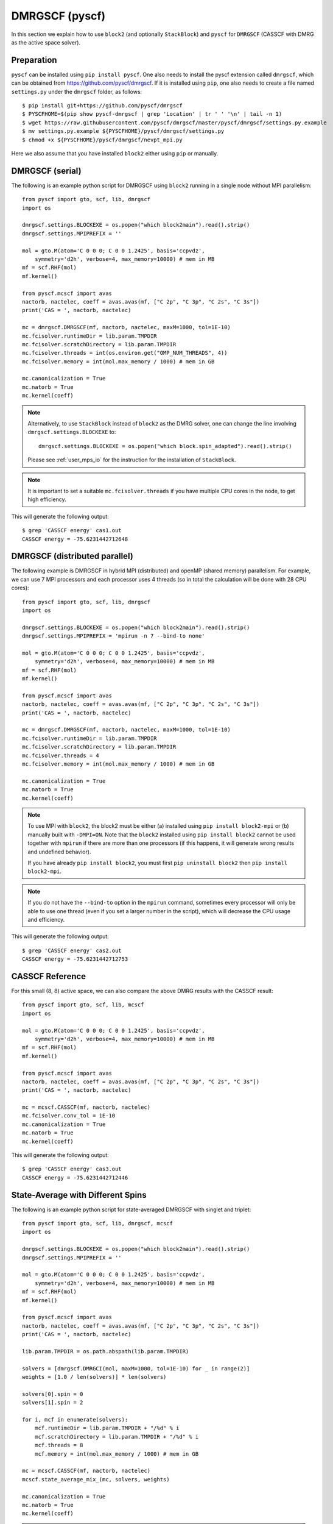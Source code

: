 
.. highlight:: bash

.. _user_dmrgscf:

DMRGSCF (pyscf)
===============

In this section we explain how to use ``block2`` (and optionally ``StackBlock``) and ``pyscf`` for ``DMRGSCF`` (CASSCF with DMRG as the active space solver).

Preparation
-----------

``pyscf`` can be installed using ``pip install pyscf``.
One also needs to install the pyscf extension called ``dmrgscf``, which can be obtained from
`https://github.com/pyscf/dmrgscf <https://github.com/pyscf/dmrgscf>`_.
If it is installed using ``pip``, one also needs to create a file named ``settings.py`` under the ``dmrgscf`` folder, as follows: ::

    $ pip install git+https://github.com/pyscf/dmrgscf
    $ PYSCFHOME=$(pip show pyscf-dmrgscf | grep 'Location' | tr ' ' '\n' | tail -n 1)
    $ wget https://raw.githubusercontent.com/pyscf/dmrgscf/master/pyscf/dmrgscf/settings.py.example
    $ mv settings.py.example ${PYSCFHOME}/pyscf/dmrgscf/settings.py
    $ chmod +x ${PYSCFHOME}/pyscf/dmrgscf/nevpt_mpi.py

Here we also assume that you have installed ``block2`` either using ``pip`` or manually.

DMRGSCF (serial)
----------------

.. highlight:: python3

The following is an example python script for DMRGSCF using ``block2`` running in a single node without MPI parallelism: ::

    from pyscf import gto, scf, lib, dmrgscf
    import os

    dmrgscf.settings.BLOCKEXE = os.popen("which block2main").read().strip()
    dmrgscf.settings.MPIPREFIX = ''

    mol = gto.M(atom='C 0 0 0; C 0 0 1.2425', basis='ccpvdz',
        symmetry='d2h', verbose=4, max_memory=10000) # mem in MB
    mf = scf.RHF(mol)
    mf.kernel()

    from pyscf.mcscf import avas
    nactorb, nactelec, coeff = avas.avas(mf, ["C 2p", "C 3p", "C 2s", "C 3s"])
    print('CAS = ', nactorb, nactelec)

    mc = dmrgscf.DMRGSCF(mf, nactorb, nactelec, maxM=1000, tol=1E-10)
    mc.fcisolver.runtimeDir = lib.param.TMPDIR
    mc.fcisolver.scratchDirectory = lib.param.TMPDIR
    mc.fcisolver.threads = int(os.environ.get("OMP_NUM_THREADS", 4))
    mc.fcisolver.memory = int(mol.max_memory / 1000) # mem in GB

    mc.canonicalization = True
    mc.natorb = True
    mc.kernel(coeff)

.. note ::

    Alternatively, to use ``StackBlock`` instead of ``block2`` as the DMRG solver, one can change the line involving ``dmrgscf.settings.BLOCKEXE`` to: ::

        dmrgscf.settings.BLOCKEXE = os.popen("which block.spin_adapted").read().strip()
    
    Please see :ref:`user_mps_io` for the instruction for the installation of ``StackBlock``.

.. note ::

    It is important to set a suitable ``mc.fcisolver.threads`` if you have multiple CPU cores in the node,
    to get high efficiency.

.. highlight:: text

This will generate the following output: ::

    $ grep 'CASSCF energy' cas1.out
    CASSCF energy = -75.6231442712648

DMRGSCF (distributed parallel)
------------------------------

.. highlight:: python3

The following example is DMRGSCF in hybrid MPI (distributed) and openMP (shared memory) parallelism.
For example, we can use 7 MPI processors and each processor uses 4 threads
(so in total the calculation will be done with 28 CPU cores): ::

    from pyscf import gto, scf, lib, dmrgscf
    import os

    dmrgscf.settings.BLOCKEXE = os.popen("which block2main").read().strip()
    dmrgscf.settings.MPIPREFIX = 'mpirun -n 7 --bind-to none'

    mol = gto.M(atom='C 0 0 0; C 0 0 1.2425', basis='ccpvdz',
        symmetry='d2h', verbose=4, max_memory=10000) # mem in MB
    mf = scf.RHF(mol)
    mf.kernel()

    from pyscf.mcscf import avas
    nactorb, nactelec, coeff = avas.avas(mf, ["C 2p", "C 3p", "C 2s", "C 3s"])
    print('CAS = ', nactorb, nactelec)

    mc = dmrgscf.DMRGSCF(mf, nactorb, nactelec, maxM=1000, tol=1E-10)
    mc.fcisolver.runtimeDir = lib.param.TMPDIR
    mc.fcisolver.scratchDirectory = lib.param.TMPDIR
    mc.fcisolver.threads = 4
    mc.fcisolver.memory = int(mol.max_memory / 1000) # mem in GB

    mc.canonicalization = True
    mc.natorb = True
    mc.kernel(coeff)

.. note ::

    To use MPI with ``block2``, the block2 must be either (a) installed using ``pip install block2-mpi``
    or (b) manually built with ``-DMPI=ON``. Note that the ``block2`` installed using ``pip install block2``
    cannot be used together with ``mpirun`` if there are more than one processors (if this happens,
    it will generate wrong results and undefined behavior).

    If you have already ``pip install block2``, you must first ``pip uninstall block2`` then ``pip install block2-mpi``.

.. note ::

    If you do not have the ``--bind-to`` option in the ``mpirun`` command, sometimes every processor will only
    be able to use one thread (even if you set a larger number in the script), which will decrease the CPU usage
    and efficiency.

.. highlight:: text

This will generate the following output: ::

    $ grep 'CASSCF energy' cas2.out
    CASSCF energy = -75.6231442712753

CASSCF Reference
----------------

.. highlight:: python3

For this small (8, 8) active space, we can also compare the above DMRG results with the CASSCF result: ::

    from pyscf import gto, scf, lib, mcscf
    import os

    mol = gto.M(atom='C 0 0 0; C 0 0 1.2425', basis='ccpvdz',
        symmetry='d2h', verbose=4, max_memory=10000) # mem in MB
    mf = scf.RHF(mol)
    mf.kernel()

    from pyscf.mcscf import avas
    nactorb, nactelec, coeff = avas.avas(mf, ["C 2p", "C 3p", "C 2s", "C 3s"])
    print('CAS = ', nactorb, nactelec)

    mc = mcscf.CASSCF(mf, nactorb, nactelec)
    mc.fcisolver.conv_tol = 1E-10
    mc.canonicalization = True
    mc.natorb = True
    mc.kernel(coeff)

.. highlight:: text

This will generate the following output: ::

    $ grep 'CASSCF energy' cas3.out
    CASSCF energy = -75.6231442712446

State-Average with Different Spins
----------------------------------

.. highlight:: python3

The following is an example python script for state-averaged DMRGSCF with singlet and triplet: ::

    from pyscf import gto, scf, lib, dmrgscf, mcscf
    import os

    dmrgscf.settings.BLOCKEXE = os.popen("which block2main").read().strip()
    dmrgscf.settings.MPIPREFIX = ''

    mol = gto.M(atom='C 0 0 0; C 0 0 1.2425', basis='ccpvdz',
        symmetry='d2h', verbose=4, max_memory=10000) # mem in MB
    mf = scf.RHF(mol)
    mf.kernel()

    from pyscf.mcscf import avas
    nactorb, nactelec, coeff = avas.avas(mf, ["C 2p", "C 3p", "C 2s", "C 3s"])
    print('CAS = ', nactorb, nactelec)

    lib.param.TMPDIR = os.path.abspath(lib.param.TMPDIR)

    solvers = [dmrgscf.DMRGCI(mol, maxM=1000, tol=1E-10) for _ in range(2)]
    weights = [1.0 / len(solvers)] * len(solvers)

    solvers[0].spin = 0
    solvers[1].spin = 2

    for i, mcf in enumerate(solvers):
        mcf.runtimeDir = lib.param.TMPDIR + "/%d" % i
        mcf.scratchDirectory = lib.param.TMPDIR + "/%d" % i
        mcf.threads = 8
        mcf.memory = int(mol.max_memory / 1000) # mem in GB

    mc = mcscf.CASSCF(mf, nactorb, nactelec)
    mcscf.state_average_mix_(mc, solvers, weights)

    mc.canonicalization = True
    mc.natorb = True
    mc.kernel(coeff)

.. note ::

    The ``mc`` parameter in the function ``state_average_mix_`` must be a ``CASSCF`` object.
    It cannot be a ``DMRGSCF`` object (will produce a runtime error).

.. highlight:: text

This will generate the following output: ::

    $ grep 'State ' cas4.out
    State 0 weight 0.5  E = -75.6175232350073 S^2 = 0.0000000
    State 1 weight 0.5  E = -75.298522666384  S^2 = 2.0000000

Unrestricted DMRGSCF
--------------------

.. highlight:: python3

One can also perform Unrestricted CASSCF (UCASSCF) with ``block2`` using a UHF reference.
Currently this is not directly supported by the ``pyscf/dmrgscf`` package, but here we can add some small modifications.
The following is an example: ::

    from pyscf import gto, scf, lib, dmrgscf, mcscf, fci
    import os

    dmrgscf.settings.BLOCKEXE = os.popen("which block2main").read().strip()
    dmrgscf.settings.MPIPREFIX = ''

    mol = gto.M(atom='C 0 0 0; C 0 0 1.2425', basis='ccpvdz',
        symmetry=False, verbose=4, max_memory=10000) # mem in MB
    mf = scf.UHF(mol)
    mf.kernel()

    def write_uhf_fcidump(DMRGCI, h1e, g2e, n_sites, nelec, ecore=0, tol=1E-15):

        import numpy as np
        from pyscf import ao2mo
        from subprocess import check_call
        from block2 import FCIDUMP, VectorUInt8

        if isinstance(nelec, (int, np.integer)):
            na = nelec // 2 + nelec % 2
            nb = nelec - na
        else:
            na, nb = nelec

        assert isinstance(h1e, tuple) and len(h1e) == 2
        assert isinstance(g2e, tuple) and len(g2e) == 3

        mh1e_a = h1e[0][np.tril_indices(n_sites)]
        mh1e_b = h1e[1][np.tril_indices(n_sites)]
        mh1e_a[np.abs(mh1e_a) < tol] = 0.0
        mh1e_b[np.abs(mh1e_b) < tol] = 0.0

        g2e_aa = ao2mo.restore(8, g2e[0], n_sites)
        g2e_bb = ao2mo.restore(8, g2e[2], n_sites)
        g2e_ab = ao2mo.restore(4, g2e[1], n_sites)
        g2e_aa[np.abs(g2e_aa) < tol] = 0.0
        g2e_bb[np.abs(g2e_bb) < tol] = 0.0
        g2e_ab[np.abs(g2e_ab) < tol] = 0.0

        mh1e = (mh1e_a, mh1e_b)
        mg2e = (g2e_aa, g2e_bb, g2e_ab)

        cmd = ' '.join((DMRGCI.mpiprefix, "mkdir -p", DMRGCI.scratchDirectory))
        check_call(cmd, shell=True)
        if not os.path.exists(DMRGCI.runtimeDir):
            os.makedirs(DMRGCI.runtimeDir)

        fd = FCIDUMP()
        fd.initialize_sz(n_sites, na + nb, na - nb, 1, ecore, mh1e, mg2e)
        fd.orb_sym = VectorUInt8([1] * n_sites)
        integral_file = os.path.join(DMRGCI.runtimeDir, DMRGCI.integralFile)
        fd.write(integral_file)
        DMRGCI.groupname = None
        DMRGCI.nonspinAdapted = True
        return integral_file

    def make_rdm12s(DMRGCI, state, norb, nelec, **kwargs):

        import numpy as np

        if isinstance(nelec, (int, np.integer)):
            na = nelec // 2 + nelec % 2
            nb = nelec - na
        else:
            na, nb = nelec

        file2pdm = "2pdm-%d-%d.npy" % (state, state) if DMRGCI.nroots > 1 else "2pdm.npy"
        dm2 = np.load(os.path.join(DMRGCI.scratchDirectory, "node0", file2pdm))
        dm2 = dm2.transpose(0, 1, 4, 2, 3)
        dm1a = np.einsum('ikjj->ki', dm2[0]) / (na - 1)
        dm1b = np.einsum('ikjj->ki', dm2[2]) / (nb - 1)

        return (dm1a, dm1b), dm2

    dmrgscf.dmrgci.writeIntegralFile = write_uhf_fcidump
    dmrgscf.DMRGCI.make_rdm12s = make_rdm12s

    mc = mcscf.UCASSCF(mf, 8, 8)
    mc.fcisolver = dmrgscf.DMRGCI(mol, maxM=1000, tol=1E-7)
    mc.fcisolver.runtimeDir = lib.param.TMPDIR
    mc.fcisolver.scratchDirectory = lib.param.TMPDIR
    mc.fcisolver.threads = int(os.environ["OMP_NUM_THREADS"])
    mc.fcisolver.memory = int(mol.max_memory / 1000) # mem in GB

    mc.canonicalization = True
    mc.natorb = True
    mc.kernel()

.. note ::

    In the above example, ``mf`` is the ``UHF`` object and ``mc`` is the ``UCASSCF`` object.
    It is important to ensure that both of them are with unrestricted orbitals.
    Otherwise the calculation may be done with only restricted orbitals.
    ``DMRGSCF`` wrapper cannot be used for this example.

.. note ::

    Due to limitations in ``pyscf/UCASCI``, currently the point group symmetry is not supported
    in UCASSCF/UCASCI with DMRG solver.
    ``pyscf/avas`` does not support creating active space with unrestricted orbtials
    so here we did not use ``avas``. The above example will not work with ``StackBlock``
    (the compatibility with ``StackBlock`` will be considered in future).

.. highlight:: text

This will generate the following output: ::

    $ grep 'UCASSCF energy' cas5.out
    UCASSCF energy = -75.6231442541606

UCASSCF Reference
-----------------

.. highlight:: python3

We compare the above DMRG results with the UCASSCF result using the FCI solver: ::

    mc = mcscf.UCASSCF(mf, 8, 8)
    mc.fcisolver.conv_tol = 1E-10
    mc.canonicalization = True
    mc.natorb = True
    mc.kernel(coeff)

.. highlight:: text

This will generate the following output: ::

    $ grep 'UCASSCF energy' cas6.out
    UCASSCF energy = -75.6231442706386

DMRGSCF Nuclear Gradients and Geometry Optimization
---------------------------------------------------

.. highlight:: python3

The following is an example python script for computing DMRGSCF nuclear gradients and geometry optimization using ``block2``: ::

    from pyscf import gto, scf, lib, dmrgscf
    import os

    dmrgscf.settings.BLOCKEXE = os.popen("which block2main").read().strip()
    dmrgscf.settings.MPIPREFIX = ''

    mol = gto.M(atom='C 0 0 0; C 0 0 1.2425', basis='ccpvdz',
        symmetry='d2h', verbose=4, max_memory=10000) # mem in MB
    mf = scf.RHF(mol)
    mf.kernel()

    from pyscf.mcscf import avas
    nactorb, nactelec, coeff = avas.avas(mf, ["C 2p", "C 3p", "C 2s", "C 3s"])
    print('CAS = ', nactorb, nactelec)

    mc = mcscf.CASSCF(mf, nactorb, nactelec)
    mc.fcisolver = dmrgscf.DMRGCI(mol, maxM=1000, tol=1E-10)
    mc.fcisolver.runtimeDir = lib.param.TMPDIR
    mc.fcisolver.scratchDirectory = lib.param.TMPDIR
    mc.fcisolver.threads = int(os.environ.get("OMP_NUM_THREADS", 4))
    mc.fcisolver.memory = int(mol.max_memory / 1000) # mem in GB

    mc.canonicalization = True
    mc.natorb = True
    mc.kernel(coeff)

    grad = mc.nuc_grad_method().kernel()

    mol_eq = mc.nuc_grad_method().optimizer(solver='geomeTRIC').kernel()
    print(mol_eq.atom_coords())

.. highlight:: text

This will generate the following output (the nuclear gradient at the initial geometry and the optimized geometry): ::

    $ grep -A 4 'SymAdaptedCASSCF gradients' cas7.out
    --------------- SymAdaptedCASSCF gradients ---------------
            x                y                z
    0 C     0.0000000000     0.0000000000     0.0388202961
    1 C     0.0000000000     0.0000000000    -0.0388202961
    ----------------------------------------------
    $ tail -n 3 cas7.out
    cycle 3: E = -75.6240204052  dE = -5.51573e-07  norm(grad) = 9.37108e-05
    [[ 0.          0.         -1.19709701]
    [ 0.          0.          1.19709701]]

.. note ::

    Currently, gradients for UCASSCF is not supported in ``pyscf``.
    The geometry optimization part requires an additional module called ``geomeTRIC``,
    which can be installed via ``pip install geometric``.

DMRG-SC-NEVPT2
--------------

.. highlight:: python3

The following is an example python script for a DMRG-SC-NEVPT2 calculation (with explicit 4pdm) using ``block2``: ::

    from pyscf import gto, scf, mcscf, mrpt, dmrgscf, lib
    import os

    dmrgscf.settings.BLOCKEXE = os.popen("which block2main").read().strip()
    dmrgscf.settings.MPIPREFIX = ''

    mol = gto.M(atom='O 0 0 0; O 0 0 1.207', basis='cc-pvdz', spin=2, verbose=4)
    mf = scf.RHF(mol).run(conv_tol=1E-20)

    mc = mcscf.CASSCF(mf, 6, 8)

    mc.fcisolver = dmrgscf.DMRGCI(mol, maxM=500, tol=1E-10)
    mc.fcisolver.runtimeDir = os.path.abspath(lib.param.TMPDIR)
    mc.fcisolver.scratchDirectory = os.path.abspath(lib.param.TMPDIR)
    mc.fcisolver.threads = 8
    mc.fcisolver.memory = int(mol.max_memory / 1000) # mem in GB

    mc.fcisolver.conv_tol = 1e-14
    mc.canonicalization = True
    mc.natorb = True
    mc.run()

    sc = mrpt.NEVPT(mc).run()

The alternative faster ``compress_approx`` approach using MPS compression is also supported: ::

    from pyscf import gto, scf, mcscf, mrpt, dmrgscf, lib
    import os

    dmrgscf.settings.BLOCKEXE = os.popen("which block2main").read().strip()
    dmrgscf.settings.BLOCKEXE_COMPRESS_NEVPT = os.popen("which block2main").read().strip()
    dmrgscf.settings.MPIPREFIX = ''

    mol = gto.M(atom='O 0 0 0; O 0 0 1.207', basis='cc-pvdz', spin=2, verbose=4)
    mf = scf.RHF(mol).run(conv_tol=1E-20)

    mc = mcscf.CASSCF(mf, 6, 8)

    mc.fcisolver = dmrgscf.DMRGCI(mol, maxM=500, tol=1E-10)
    mc.fcisolver.runtimeDir = os.path.abspath(lib.param.TMPDIR)
    mc.fcisolver.scratchDirectory = os.path.abspath(lib.param.TMPDIR)
    mc.fcisolver.threads = 8
    mc.fcisolver.memory = int(mol.max_memory / 1000) # mem in GB

    mc.fcisolver.conv_tol = 1e-14
    mc.canonicalization = True
    mc.natorb = True
    mc.run()

    sc = mrpt.NEVPT(mc).compress_approx(maxM=200).run()

.. highlight:: text

This will generate the following output (for ``compress_approx`` approach): ::

    $ grep 'CASSCF energy' sc-nevpt2.out
    CASSCF energy = -149.708657771219
    $ grep 'Nevpt2 Energy' sc-nevpt2.out
    Nevpt2 Energy = -0.249182302692906

So the total NEVPT2 energy using the ``compress_approx`` approach is ``-149.708657771219 + -0.249182302692906 = -149.9578400739119``.

.. note ::

    The first "4pdm" approach is not supported by ``StackBlock``, but it is supported in the old ``Block`` code.
    The second "compression" approach is supported by ``StackBlock``.
    ``Block2`` supports both approaches.

    When using the second approach, it will generate a warning saying that ``WARN: DMRG executable file for
    nevptsolver is the same to the executable file for DMRG solver. If they are both compiled by MPI compilers,
    they may cause error or random results in DMRG-NEVPT calculation.``. Please ignore this warning for ``block2``.
    For ``block2``, it is okay to set ``BLOCKEXE`` and ``BLOCKEXE_COMPRESS_NEVPT`` to the same file.
    ``BLOCKEXE_COMPRESS_NEVPT`` can be compiled with or without MPI.
    So only a single version of ``block2main`` is required. If you want to use MPI, please set both
    ``BLOCKEXE`` and ``BLOCKEXE_COMPRESS_NEVPT`` to the same ``block2main`` and compile ``block2`` with MPI,
    or use ``pip install block2-mpi``, and then set an appropriate ``MPIPREFIX``.

    The second "compression" approach requires the ``mpi4py`` python package. Make sure ``import mpi4py`` works in
    python before trying this example. Also, make sure that the file ``${PYSCFHOME}/pyscf/dmrgscf/nevpt_mpi.py``
    has the ``execute`` permission. You can do ``chmod +x ${PYSCFHOME}/pyscf/dmrgscf/nevpt_mpi.py``
    to fix the permission.

    Note that for the second "compression" approach, if you need to add any extra keywords for the DMRG solver,
    such as ``singlet_embedding``, you need to add it using ``mc.fcisolver.block_extra_keyword`` instead of
    ``mc.fcisolver.extraline``.

DMRG-SC-NEVPT2 (Multi-State)
----------------------------

.. highlight:: python3

The following is an example input file for state-averaged DMRGSCF for three states,
and then the SC-NEVPT2 treatment of each of the three states. ::

    import numpy as np
    from pyscf import gto, scf, mcscf, mrpt, dmrgscf, lib
    import os

    dmrgscf.settings.BLOCKEXE = os.popen("which block2main").read().strip()
    dmrgscf.settings.BLOCKEXE_COMPRESS_NEVPT = os.popen("which block2main").read().strip()
    dmrgscf.settings.MPIPREFIX = ''

    mol = gto.M(atom='O 0 0 0; O 0 0 1.207', basis='cc-pvdz', spin=2, verbose=4)
    mf = scf.RHF(mol).run(conv_tol=1E-20)

    # state average casscf
    mc = mcscf.CASSCF(mf, 6, 8)
    mc.fcisolver = dmrgscf.DMRGCI(mol, maxM=500, tol=1E-10)
    mc.fcisolver.runtimeDir = os.path.abspath(lib.param.TMPDIR)
    mc.fcisolver.scratchDirectory = os.path.abspath(lib.param.TMPDIR)
    mc.fcisolver.threads = 8
    mc.fcisolver.memory = int(mol.max_memory / 1000) # mem in GB
    mc.fcisolver.conv_tol = 1e-14
    mc.fcisolver.nroots = 3
    mc = mcscf.state_average_(mc, [1.0 / 3] * 3)
    mc.kernel()
    mf.mo_coeff = mc.mo_coeff

    # need an extra casci before calling mrpt
    mc = mcscf.CASCI(mf, 6, 8)
    mc.fcisolver = dmrgscf.DMRGCI(mol, maxM=500, tol=1E-10)
    mc.fcisolver.runtimeDir = os.path.abspath(lib.param.TMPDIR)
    mc.fcisolver.scratchDirectory = os.path.abspath(lib.param.TMPDIR)
    mc.fcisolver.threads = 8
    mc.fcisolver.memory = int(mol.max_memory / 1000) # mem in GB
    mc.fcisolver.conv_tol = 1e-14
    mc.fcisolver.nroots = 3
    mc.natorb = True
    mc.kernel()

    # canonicalization for each state
    ms = [None] * mc.fcisolver.nroots
    cs = [None] * mc.fcisolver.nroots
    es = [None] * mc.fcisolver.nroots
    for ir in range(mc.fcisolver.nroots):
        ms[ir], cs[ir], es[ir] = mc.canonicalize(mc.mo_coeff, ci=mc.ci[ir], cas_natorb=False)

    refs = [-149.956650684550, -149.725338427894, -149.725338427894]

    # mrpt
    for ir in range(mc.fcisolver.nroots):
        mc.mo_coeff, mc.ci, mc.mo_energy = ms[ir], cs, es[ir]
        mr = mrpt.nevpt2.NEVPT(mc).set(canonicalized=True).compress_approx(maxM=200).run(root=ir)
        print('root =', ir, 'E =', mc.e_tot[ir] + mr.e_corr, 'diff =', mc.e_tot[ir] + mr.e_corr - refs[ir])

.. highlight:: text

This will generate the following output: ::

    $ grep 'diff' multi.out
    root = 0 E = -149.95664910937998 diff = 1.5751700175314909e-06
    root = 1 E = -149.72529848179465 diff = 3.994609934920845e-05
    root = 2 E = -149.7252985999243 diff = 3.9827969715133804e-05

.. note ::

    The above script should generate the same result if the explicit 4PDM approach is used,
    by removing ``.compress_approx(maxM=200)``.

    Changing ``mc.fcisolver`` to the default FCI active space solver should also generate the same result
    (note that ``.compress_approx(maxM=200)`` is not supported by the FCI active space solver).

    When the FCI active space solver is used, explicit canonicalization is also optional, namely,
    one can also remove ``.set(canonicalized=True)`` and ``mc.mo_coeff, mc.ci, mc.mo_energy = ms[ir], cs, es[ir]``
    and the result will still be the same.


DMRG-IC-NEVPT2
--------------

.. highlight:: python3

The following is an example python script for SC-NEVPT2 / IC-NEVPT2 with equations derived on the fly
(using the FCI solver): ::

    import numpy
    from pyscf import gto, scf, mcscf

    mol = gto.M(atom='O 0 0 0; O 0 0 1.207', basis='cc-pvdz', spin=2, verbose=4)
    mf = scf.RHF(mol).run(conv_tol=1E-20)

    mc = mcscf.CASSCF(mf, 6, 8)
    mc.fcisolver.conv_tol = 1e-14
    mc.conv_tol = 1e-11
    mc.canonicalization = True
    mc.run()

    from pyblock2.icmr.scnevpt2 import WickSCNEVPT2
    wsc = WickSCNEVPT2(mc).run()

    from pyblock2.icmr.icnevpt2_full import WickICNEVPT2
    wic = WickICNEVPT2(mc).run()

.. highlight:: text

This will generate the following output: ::

    $ grep 'E(WickSCNEVPT2)' nevpt2.out
    E(WickSCNEVPT2) = -149.9578403403482  E_corr_pt = -0.2491825691128931
    $ grep 'E(WickICNEVPT2)' nevpt2.out
    E(WickICNEVPT2) = -149.9601376470851  E_corr_pt = -0.2514798758497859

.. highlight:: python3

The above example can also run with the ``block2`` DMRG solver: ::

    import numpy
    from pyscf import gto, scf, mcscf, dmrgscf, lib
    import os

    if not os.path.exists(lib.param.TMPDIR):
        os.mkdir(lib.param.TMPDIR)

    dmrgscf.settings.BLOCKEXE = os.popen("which block2main").read().strip()
    dmrgscf.settings.MPIPREFIX = ''

    mol = gto.M(atom='O 0 0 0; O 0 0 1.207', basis='cc-pvdz', spin=2, verbose=4)
    mf = scf.RHF(mol).run(conv_tol=1E-20)

    mc = mcscf.CASSCF(mf, 6, 8)

    mc.fcisolver = dmrgscf.DMRGCI(mol, maxM=500, tol=1E-14)
    mc.fcisolver.runtimeDir = os.path.abspath(lib.param.TMPDIR)
    mc.fcisolver.scratchDirectory = os.path.abspath(lib.param.TMPDIR)
    mc.fcisolver.threads = 28
    mc.fcisolver.memory = int(mol.max_memory / 1000) # mem in GB

    # set very tight thresholds for small system
    mc.fcisolver.scheduleSweeps = [0, 4, 8, 12, 16]
    mc.fcisolver.scheduleMaxMs = [250, 500, 500, 500, 500]
    mc.fcisolver.scheduleTols = [1e-08, 1e-10, 1e-12, 1e-12, 1e-12]
    mc.fcisolver.scheduleNoises = [0.0001, 0.0001, 5e-05, 5e-05, 0.0]
    mc.fcisolver.maxIter = 30
    mc.fcisolver.twodot_to_onedot = 20
    mc.fcisolver.block_extra_keyword = ['singlet_embedding', 'full_fci_space', 'fp_cps_cutoff 0', 'cutoff 0']

    mc.fcisolver.conv_tol = 1e-14
    mc.conv_tol = 1e-11
    mc.canonicalization = True
    mc.run()

    from pyblock2.icmr.scnevpt2 import WickSCNEVPT2
    wsc = WickSCNEVPT2(mc).run()

    from pyblock2.icmr.icnevpt2_full import WickICNEVPT2
    wic = WickICNEVPT2(mc).run()

.. highlight:: text

This will generate the following output: ::

    $ grep 'E(WickSCNEVPT2)' dmrg-nevpt2.out
    E(WickSCNEVPT2) = -149.9578400627551  E_corr_pt = -0.2491822915198339
    $ grep 'E(WickICNEVPT2)' dmrg-nevpt2.out
    E(WickICNEVPT2) = -149.9601376425396  E_corr_pt = -0.2514798713043632

DMRG-FIC-MRCISD
---------------

.. highlight:: python3

The following is an example python script for fully internally contracted MRCISD with equations derived on the fly
(using the FCI solver): ::

    # need first import numpy (before pyblock2)
    # otherwise the numpy multi-threading may not work
    import numpy

    from pyscf import gto, scf, mcscf
    from pyblock2.icmr.icmrcisd_full import WickICMRCISD

    mol = gto.M(atom='O 0 0 0; O 0 0 1.207', basis='6-31g', spin=2, verbose=4)
    mf = scf.RHF(mol).run(conv_tol=1E-20)

    mc = mcscf.CASSCF(mf, 6, 8)
    mc.fcisolver.conv_tol = 1e-14
    mc.conv_tol = 1e-11
    mc.run()

    mol.verbose = 5
    wsc = WickICMRCISD(mc).run()

.. highlight:: text

This will generate the following output: ::

    $ grep 'CASSCF energy' mrci.out 
    CASSCF energy = -149.636563280267
    $ grep 'WickICMRCISD' mrci.out
    E(WickICMRCISD)   = -149.7792742741091  E_corr_ci = -0.1427109938418027
    E(WickICMRCISD+Q) = -149.7858102349944  E_corr_ci = -0.1492469547270254

.. highlight:: python3

Similarly, we can do DMRG-FIC-MRCISD: ::

    # need first import numpy (before pyblock2)
    # otherwise the numpy multi-threading may not work
    import numpy

    from pyscf import gto, scf, mcscf, dmrgscf, lib
    from pyblock2.icmr.icmrcisd_full import WickICMRCISD
    import os

    if not os.path.exists(lib.param.TMPDIR):
        os.mkdir(lib.param.TMPDIR)

    dmrgscf.settings.BLOCKEXE = os.popen("which block2main").read().strip()
    dmrgscf.settings.MPIPREFIX = ''

    mol = gto.M(atom='O 0 0 0; O 0 0 1.207', basis='6-31g', spin=2, verbose=4)
    mf = scf.RHF(mol).run(conv_tol=1E-20)

    mc = mcscf.CASSCF(mf, 6, 8)

    mc.fcisolver = dmrgscf.DMRGCI(mol, maxM=500, tol=1E-14)
    mc.fcisolver.runtimeDir = os.path.abspath(lib.param.TMPDIR)
    mc.fcisolver.scratchDirectory = os.path.abspath(lib.param.TMPDIR)
    mc.fcisolver.threads = 28
    mc.fcisolver.memory = int(mol.max_memory / 1000) # mem in GB

    # set very tight thresholds for small system
    mc.fcisolver.scheduleSweeps = [0, 4, 8, 12, 16]
    mc.fcisolver.scheduleMaxMs = [250, 500, 500, 500, 500]
    mc.fcisolver.scheduleTols = [1e-08, 1e-10, 1e-12, 1e-12, 1e-12]
    mc.fcisolver.scheduleNoises = [0.0001, 0.0001, 5e-05, 5e-05, 0.0]
    mc.fcisolver.maxIter = 30
    mc.fcisolver.twodot_to_onedot = 20
    mc.fcisolver.block_extra_keyword = ['singlet_embedding', 'full_fci_space', 'fp_cps_cutoff 0', 'cutoff 0']

    mc.fcisolver.conv_tol = 1e-14
    mc.conv_tol = 1e-11
    mc.run()

    mol.verbose = 5
    wsc = WickICMRCISD(mc).run()

.. highlight:: text

This will generate the following output: ::

    $ grep 'CASSCF energy' dmrg-mrci.out 
    CASSCF energy = -149.636563280264
    $ grep 'WickICMRCISD' dmrg-mrci.out
    E(WickICMRCISD)   = -149.7792742857885  E_corr_ci = -0.1427110055241769
    E(WickICMRCISD+Q) = -149.785810250064  E_corr_ci = -0.1492469697996863

.. note ::

    The current FIC-MRCI / DMRG-FIC-MRCI implementation requires the explicit construction of the MRCI Hamiltonian,
    which is not practical for production runs.
